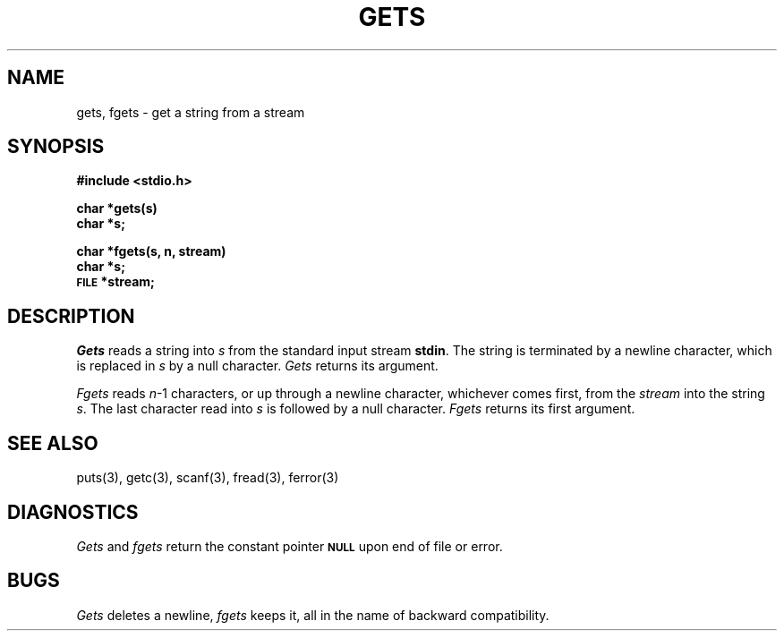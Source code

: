.\"	@(#)gets.3	6.2 (Berkeley) %G%
.\"
.TH GETS 3  ""
.AT 3
.SH NAME
gets, fgets \- get a string from a stream
.SH SYNOPSIS
.B #include <stdio.h>
.PP
.B char *gets(s)
.br
.B char *s;
.PP
.B char *fgets(s, n, stream)
.br
.B char *s;
.br
.SM
.B FILE
.B *stream;
.SH DESCRIPTION
.I Gets
reads a string into
.I s
from the standard input stream
.BR stdin .
The string is terminated by a newline
character, which is replaced in
.I s
by a null character.
.I Gets
returns its argument.
.PP
.I Fgets
reads 
.IR n \-1
characters, or up through a newline
character, whichever comes first,
from the
.I stream
into the string
.IR s .
The last character read into
.I s
is followed by a null character.
.I Fgets
returns its first argument.
.SH "SEE ALSO"
puts(3),
getc(3),
scanf(3),
fread(3),
ferror(3)
.SH DIAGNOSTICS
.I Gets
and
.I fgets
return the constant pointer 
.SM
.B NULL
upon end of file or error.
.SH BUGS
.I Gets
deletes a newline,
.I fgets
keeps it,
all in the name of backward compatibility.
